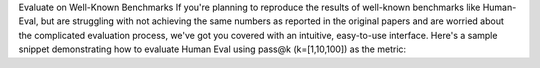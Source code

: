 Evaluate on Well-Known Benchmarks
If you're planning to reproduce the results of well-known benchmarks like Human-Eval, but are struggling with not achieving the same numbers as reported in the original papers and are worried about the complicated evaluation process, we've got you covered with an intuitive, easy-to-use interface. Here's a sample snippet demonstrating how to evaluate Human Eval using pass@k (k=[1,10,100]) as the metric:

.. code-block:: python
    from codetf.models import load_model_pipeline
    from codetf.data_utility.human_eval_dataset import HumanEvalDataset
    from codetf.performance.model_evaluator import ModelEvaluator
    import os
    from torch.utils.data import TensorDataset

    os.environ["HF_ALLOW_CODE_EVAL"] = "1"
    os.environ["TOKENIZERS_PARALLELISM"] = "true"

    model_class = load_model_pipeline(model_name="causal-lm", task="pretrained",
                model_type="codegen-350M-mono", is_eval=True,
                load_in_8bit=True, weight_sharding=False)

    dataset = HumanEvalDataset(tokenizer=model_class.get_tokenizer())
    prompt_token_ids, prompt_attention_masks, references = dataset.load()

    problems = TensorDataset(prompt_token_ids, prompt_attention_masks)

    evaluator = ModelEvaluator(model_class)
    avg_pass_at_k = evaluator.evaluate_pass_k(problems=problems, unit_tests=references)
    print("Pass@k: ", avg_pass_at_k)
